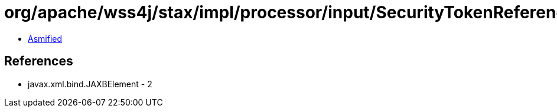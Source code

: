 = org/apache/wss4j/stax/impl/processor/input/SecurityTokenReferenceInputHandler.class

 - link:SecurityTokenReferenceInputHandler-asmified.java[Asmified]

== References

 - javax.xml.bind.JAXBElement - 2
